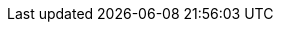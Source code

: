 ../../_posts/2017-06-29-i-dont-need-to-build-the-sd-card-images-every-timehow-can-i-do-a-build-that-only-does-the-ostree-part.adoc